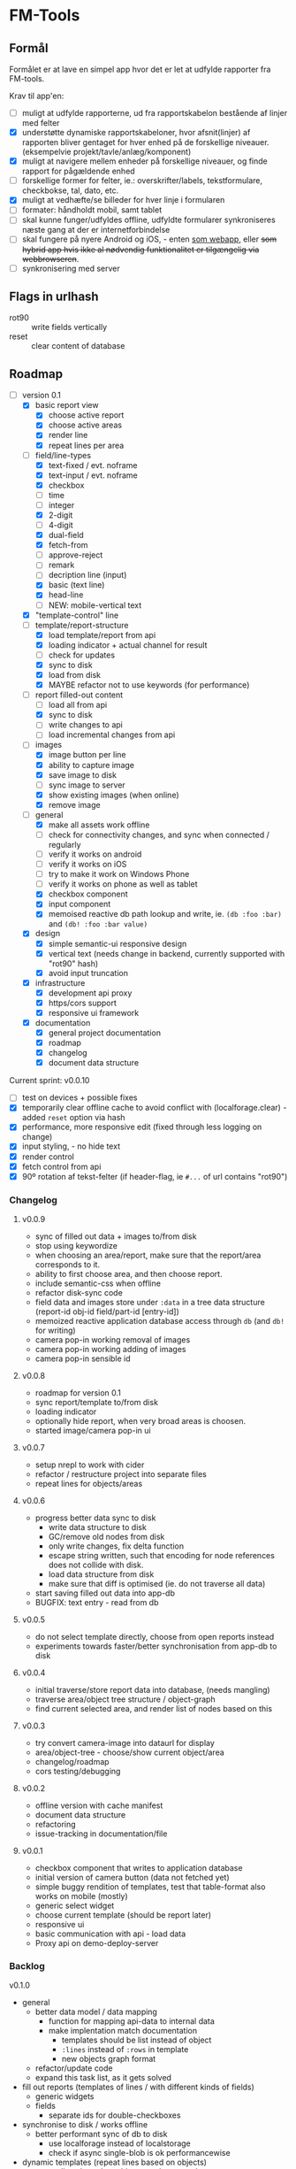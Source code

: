 [[https://travis-ci.org/solsort/fmtools.png]]

* FM-Tools [[https://fmtools.solsort.com/icon-small.png]]

** Formål

Formålet er at lave en simpel app hvor det er let at udfylde rapporter fra FM-tools.

Krav til app'en:

- [ ] muligt at udfylde rapporterne, ud fra rapportskabelon bestående af linjer med felter
- [X] understøtte dynamiske rapportskabeloner, hvor afsnit(linjer) af rapporten bliver gentaget for hver enhed på de forskellige niveauer. (eksempelvie projekt/tavle/anlæg/komponent)
- [X] muligt at navigere mellem enheder på forskellige niveauer, og finde rapport for pågældende enhed
- [ ] forskellige former for felter, ie.: overskrifter/labels, tekstformulare, checkbokse, tal, dato, etc.
- [X] muligt at vedhæfte/se billeder for hver linje i formularen
- [ ] formater: håndholdt mobil, samt tablet
- [ ] skal kunne funger/udfyldes offline, udfyldte formularer synkroniseres næste gang at der er internetforbindelse
- [ ] skal fungere på nyere Android og iOS, - enten _som webapp_, eller +som hybrid app hvis ikke al nødvendig funktionalitet er tilgængelig via webbrowseren+.
- [ ] synkronisering med server

** Flags in urlhash

- rot90 :: write fields vertically
- reset :: clear content of database

** Roadmap

- [-] version 0.1
  - [X] basic report view 
    - [X] choose active report
    - [X] choose active areas
    - [X] render line
    - [X] repeat lines per area
  - [-] field/line-types
    - [X] text-fixed / evt. noframe
    - [X] text-input / evt. noframe
    - [X] checkbox
    - [ ] time
    - [ ] integer
    - [X] 2-digit
    - [ ] 4-digit
    - [X] dual-field
    - [X] fetch-from
    - [ ] approve-reject
    - [ ] remark
    - [ ] decription line (input)
    - [X] basic (text line)
    - [X] head-line
    - [ ] NEW: mobile-vertical text
  - [X] "template-control" line
  - [-] template/report-structure
    - [X] load template/report from api
    - [X] loading indicator + actual channel for result
    - [ ] check for updates
    - [X] sync to disk
    - [X] load from disk
    - [X] MAYBE refactor not to use keywords (for performance)
  - [-] report filled-out content
    - [ ] load all from api
    - [X] sync to disk
    - [ ] write changes to api
    - [ ] load incremental changes from api
  - [-] images
    - [X] image button per line
    - [X] ability to capture image
    - [X] save image to disk
    - [ ] sync image to server
    - [X] show existing images (when online)
    - [X] remove image
  - [-] general
    - [X] make all assets work offline
    - [ ] check for connectivity changes, and sync when connected / regularly
    - [ ] verify it works on android
    - [ ] verify it works on iOS
    - [ ] try to make it work on Windows Phone
    - [ ] verify it works on phone as well as tablet
    - [X] checkbox component
    - [X] input component
    - [X] memoised reactive db path lookup and write, ie. =(db :foo :bar)= and =(db! :foo :bar value)=
  - [X] design
    - [X] simple semantic-ui responsive design
    - [X] vertical text (needs change in backend, currently supported with "rot90" hash)
    - [X] avoid input truncation
  - [X] infrastructure
    - [X] development api proxy
    - [X] https/cors support
    - [X] responsive ui framework
  - [X] documentation
    - [X] general project documentation
    - [X] roadmap
    - [X] changelog
    - [X] document data structure
 
Current sprint:
v0.0.10

- [ ] test on devices + possible fixes
- [X] temporarily clear offline cache to avoid conflict with  (localforage.clear) - added ~reset~ option via hash
- [X] performance, more responsive edit (fixed through less logging on change)
- [X] input styling, - no hide text
- [X] render control
- [X] fetch control from api
- [X] 90º rotation af tekst-felter (if header-flag, ie ~#...~ of url contains "rot90")

*** Changelog
**** v0.0.9

- sync of filled out data + images to/from disk
- stop using keywordize
- when choosing an area/report, make sure that the report/area corresponds to it.
- ability to first choose area, and then choose report. 
- include semantic-css when offline
- refactor disk-sync code
- field data and images store under ~:data~ in a tree data structure (report-id obj-id field/part-id [entry-id])
- memoized reactive application database access through ~db~ (and ~db!~ for writing)
- camera pop-in working removal of images
- camera pop-in working adding of images
- camera pop-in sensible id

**** v0.0.8
- roadmap for version 0.1
- sync report/template to/from disk
- loading indicator
- optionally hide report, when very broad areas is choosen.
- started image/camera pop-in ui

**** v0.0.7

- setup nrepl to work with cider
- refactor / restructure project into separate files
- repeat lines for objects/areas

**** v0.0.6

- progress better data sync to disk
  - write data structure to disk
  - GC/remove old nodes from disk
  - only write changes, fix delta function
  - escape string written, such that encoding for node
    references does not collide with disk.
  - load data structure from disk
  - make sure that diff is optimised (ie. do not traverse all data)
- start saving filled out data into app-db
- BUGFIX: text entry - read from db

**** v0.0.5

- do not select template directly, choose from open reports instead
- experiments towards faster/better synchronisation from app-db to disk

**** v0.0.4

- initial traverse/store report data into database, (needs mangling)
- traverse area/object tree structure / object-graph
- find current selected area, and render list of nodes based on this

**** v0.0.3

- try convert camera-image into dataurl for display
- area/object-tree - choose/show current object/area
- changelog/roadmap
- cors testing/debugging

**** v0.0.2

- offline version with cache manifest
- document data structure
- refactoring
- issue-tracking in documentation/file

**** v0.0.1

- checkbox component that writes to application database
- initial version of camera button (data not fetched yet)
- simple buggy rendition of templates, test that table-format also works on mobile (mostly)
- generic select widget
- choose current template (should be report later)
- responsive ui
- basic communication with api - load data
- Proxy api on demo-deploy-server

*** Backlog

v0.1.0

- general
  - better data model / data mapping
    - function for mapping api-data to internal data
    - make implentation match documentation
      - templates should be list instead of object
      - ~:lines~ instead of ~:rows~ in template
      - new objects graph format
  - refactor/update code
  - expand this task list, as it gets solved
- fill out reports (templates of lines / with different kinds of fields)
  - generic widgets
  - fields
    - separate ids for double-checkboxes
- synchronise to disk / works offline
  - better performant sync of db to disk
    - use localforage instead of localstorage
    - check if async single-blob is ok performancewise
- dynamic templates (repeat lines based on objects)
  - repeat lines based on object-graph traversal
- sync data  to server
- attach/show images for each line in the report
  - photo capture
    - make sure react-img has proper properties
    - fetch data to db
  - show images
- works on mobile, and table. iOS, Android, (and Windows Phone if time permits)

**** Later

- proper horizontal labels (probably also needs extra option in backend)

** DB

notes - intended content

- ~:objects~ (NB: root oid)
  - oid
    - ~:name~
    - ~"ParentId"~ oid
    - ~:children~ oid-list
    - ~:api-id~ id used to identify it in the api
- ~:templates~ list
  - ~"TemplateGuid"~
  - ~"Name"~
  - ~"Description"~
  - ~:lines~ list
    - ~"PartId"~
    - ~"TaskDescription"~
    - ~"LineType"~
    - ~:fields~ list
      - ~"FieldGuid"~
      - ~"FieldType"~
      - ~"Columns"~
      - ~"DoubleField"~
      - ~"DoubleFieldSeperator"~ (NB: typo in api)
      - ~"FieldValue"~
- ~:raw-report~
- ~:ui~
- ~:data~
  - report-id
    - object-id
      - field-id / part-id
        - value
        - sequence-id
          - value

** Notes / questions about API

I assume the following:

- √ObjectId of objects are unique (no ObjectId occur in different AreaGuids)
- Field/part-data put/get
  - Might we not need ObjectID?
  - Why do we need more than one Guid to identify part of template?

